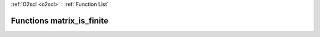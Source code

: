 :ref:`O2scl <o2scl>` : :ref:`Function List`

Functions matrix_is_finite
==========================

